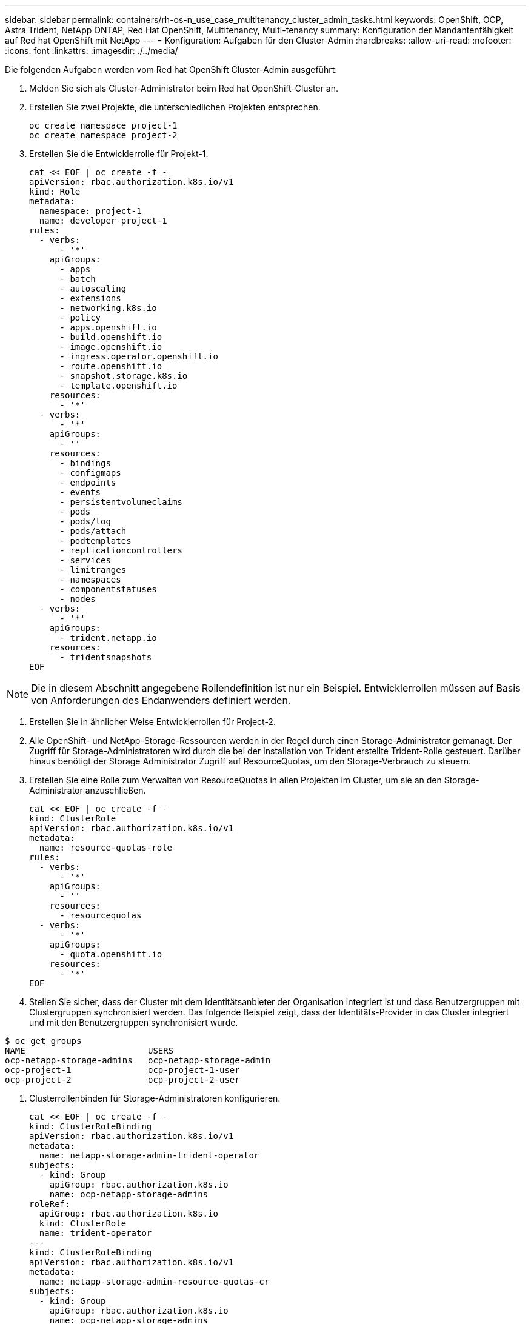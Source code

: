 ---
sidebar: sidebar 
permalink: containers/rh-os-n_use_case_multitenancy_cluster_admin_tasks.html 
keywords: OpenShift, OCP, Astra Trident, NetApp ONTAP, Red Hat OpenShift, Multitenancy, Multi-tenancy 
summary: Konfiguration der Mandantenfähigkeit auf Red hat OpenShift mit NetApp 
---
= Konfiguration: Aufgaben für den Cluster-Admin
:hardbreaks:
:allow-uri-read: 
:nofooter: 
:icons: font
:linkattrs: 
:imagesdir: ./../media/


Die folgenden Aufgaben werden vom Red hat OpenShift Cluster-Admin ausgeführt:

. Melden Sie sich als Cluster-Administrator beim Red hat OpenShift-Cluster an.
. Erstellen Sie zwei Projekte, die unterschiedlichen Projekten entsprechen.
+
[source, console]
----
oc create namespace project-1
oc create namespace project-2
----
. Erstellen Sie die Entwicklerrolle für Projekt-1.
+
[source, console]
----
cat << EOF | oc create -f -
apiVersion: rbac.authorization.k8s.io/v1
kind: Role
metadata:
  namespace: project-1
  name: developer-project-1
rules:
  - verbs:
      - '*'
    apiGroups:
      - apps
      - batch
      - autoscaling
      - extensions
      - networking.k8s.io
      - policy
      - apps.openshift.io
      - build.openshift.io
      - image.openshift.io
      - ingress.operator.openshift.io
      - route.openshift.io
      - snapshot.storage.k8s.io
      - template.openshift.io
    resources:
      - '*'
  - verbs:
      - '*'
    apiGroups:
      - ''
    resources:
      - bindings
      - configmaps
      - endpoints
      - events
      - persistentvolumeclaims
      - pods
      - pods/log
      - pods/attach
      - podtemplates
      - replicationcontrollers
      - services
      - limitranges
      - namespaces
      - componentstatuses
      - nodes
  - verbs:
      - '*'
    apiGroups:
      - trident.netapp.io
    resources:
      - tridentsnapshots
EOF
----



NOTE: Die in diesem Abschnitt angegebene Rollendefinition ist nur ein Beispiel. Entwicklerrollen müssen auf Basis von Anforderungen des Endanwenders definiert werden.

. Erstellen Sie in ähnlicher Weise Entwicklerrollen für Project-2.
. Alle OpenShift- und NetApp-Storage-Ressourcen werden in der Regel durch einen Storage-Administrator gemanagt. Der Zugriff für Storage-Administratoren wird durch die bei der Installation von Trident erstellte Trident-Rolle gesteuert. Darüber hinaus benötigt der Storage Administrator Zugriff auf ResourceQuotas, um den Storage-Verbrauch zu steuern.
. Erstellen Sie eine Rolle zum Verwalten von ResourceQuotas in allen Projekten im Cluster, um sie an den Storage-Administrator anzuschließen.
+
[source, console]
----
cat << EOF | oc create -f -
kind: ClusterRole
apiVersion: rbac.authorization.k8s.io/v1
metadata:
  name: resource-quotas-role
rules:
  - verbs:
      - '*'
    apiGroups:
      - ''
    resources:
      - resourcequotas
  - verbs:
      - '*'
    apiGroups:
      - quota.openshift.io
    resources:
      - '*'
EOF
----
. Stellen Sie sicher, dass der Cluster mit dem Identitätsanbieter der Organisation integriert ist und dass Benutzergruppen mit Clustergruppen synchronisiert werden. Das folgende Beispiel zeigt, dass der Identitäts-Provider in das Cluster integriert und mit den Benutzergruppen synchronisiert wurde.


....
$ oc get groups
NAME                        USERS
ocp-netapp-storage-admins   ocp-netapp-storage-admin
ocp-project-1               ocp-project-1-user
ocp-project-2               ocp-project-2-user
....
. Clusterrollenbinden für Storage-Administratoren konfigurieren.
+
[source, console]
----
cat << EOF | oc create -f -
kind: ClusterRoleBinding
apiVersion: rbac.authorization.k8s.io/v1
metadata:
  name: netapp-storage-admin-trident-operator
subjects:
  - kind: Group
    apiGroup: rbac.authorization.k8s.io
    name: ocp-netapp-storage-admins
roleRef:
  apiGroup: rbac.authorization.k8s.io
  kind: ClusterRole
  name: trident-operator
---
kind: ClusterRoleBinding
apiVersion: rbac.authorization.k8s.io/v1
metadata:
  name: netapp-storage-admin-resource-quotas-cr
subjects:
  - kind: Group
    apiGroup: rbac.authorization.k8s.io
    name: ocp-netapp-storage-admins
roleRef:
  apiGroup: rbac.authorization.k8s.io
  kind: ClusterRole
  name: resource-quotas-role
EOF
----



NOTE: Für Storage-Administratoren müssen zwei Rollen gebunden sein: trident-Operator und Ressourcen-Quotas.

. Erstellen Sie RoleBindungen für Entwickler, die die Rolle Entwickler-Projekt-1 an die entsprechende Gruppe (ocp-Projekt-1) in Projekt-1 binden.
+
[source, console]
----
cat << EOF | oc create -f -
kind: RoleBinding
apiVersion: rbac.authorization.k8s.io/v1
metadata:
  name: project-1-developer
  namespace: project-1
subjects:
  - kind: Group
    apiGroup: rbac.authorization.k8s.io
    name: ocp-project-1
roleRef:
  apiGroup: rbac.authorization.k8s.io
  kind: Role
  name: developer-project-1
EOF
----


. Erstellen Sie in Projekt-2 auch Rollen für Entwickler, die die Entwicklerrollen an die entsprechende Benutzergruppe binden.

